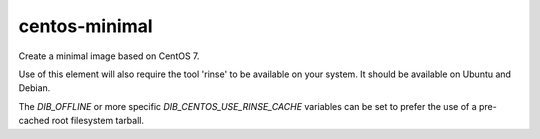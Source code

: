 ==============
centos-minimal
==============
Create a minimal image based on CentOS 7.

Use of this element will also require the tool 'rinse' to be
available on your system. It should be available on Ubuntu and Debian.

The `DIB_OFFLINE` or more specific `DIB_CENTOS_USE_RINSE_CACHE`
variables can be set to prefer the use of a pre-cached root filesystem
tarball.
